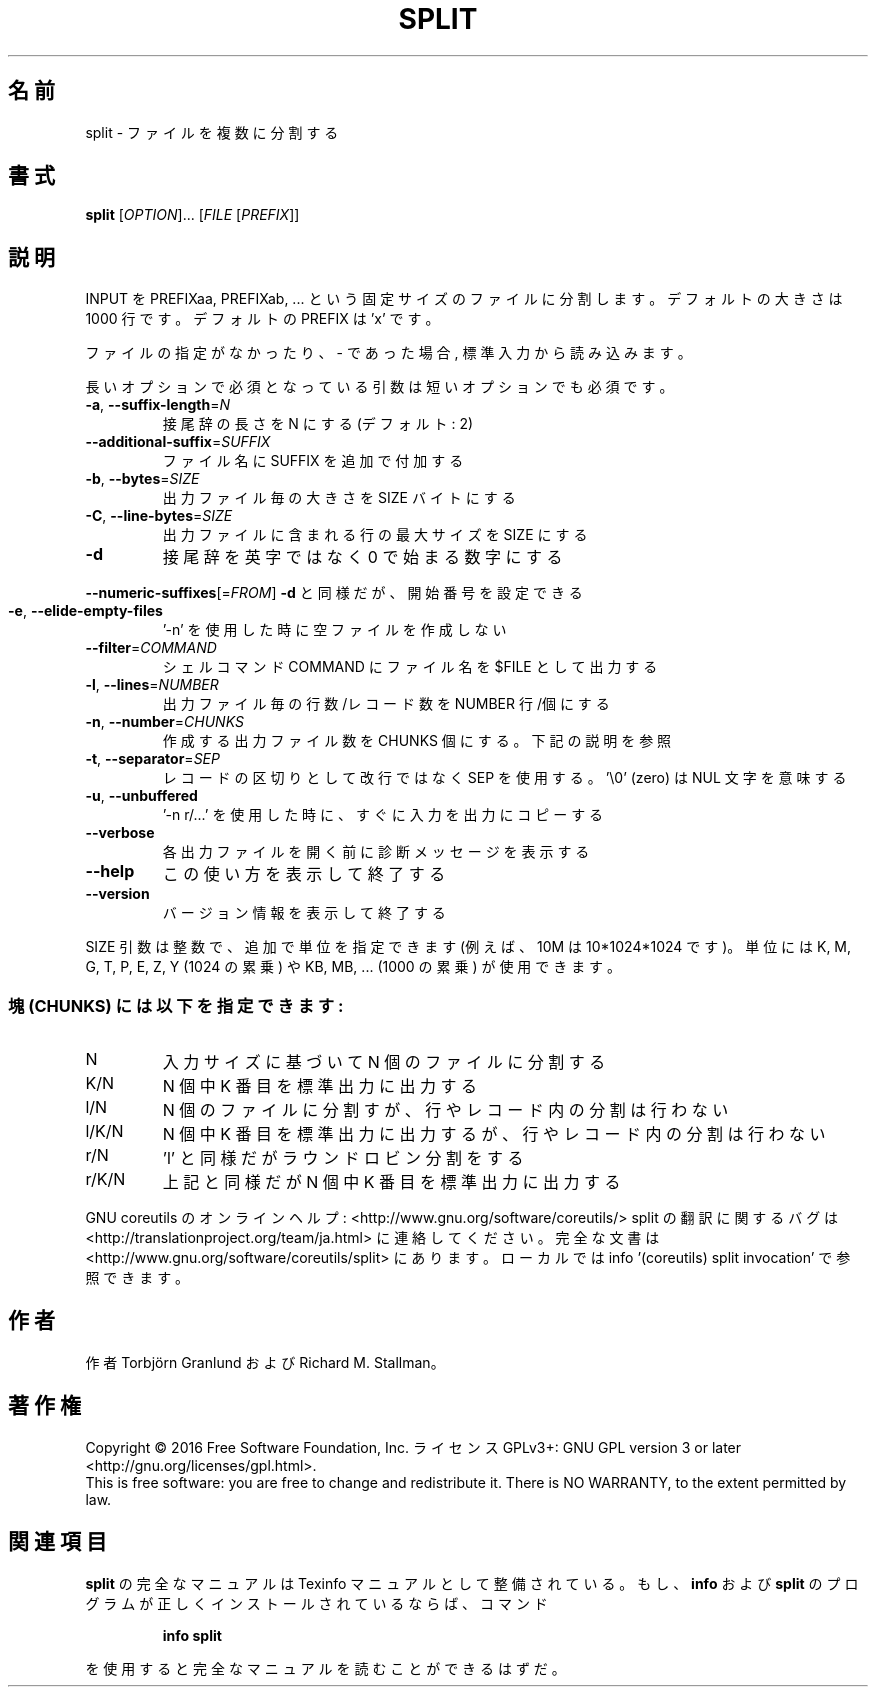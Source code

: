 .\" DO NOT MODIFY THIS FILE!  It was generated by help2man 1.44.1.
.TH SPLIT "1" "2016年2月" "GNU coreutils" "ユーザーコマンド"
.SH 名前
split \- ファイルを複数に分割する
.SH 書式
.B split
[\fIOPTION\fR]... [\fIFILE \fR[\fIPREFIX\fR]]
.SH 説明
.\" Add any additional description here
.PP
INPUT を PREFIXaa, PREFIXab, ... という固定サイズのファイルに分割します。
デフォルトの大きさは 1000 行です。デフォルトの PREFIX は 'x' です。
.PP
ファイルの指定がなかったり、 \- であった場合, 標準入力から読み込みます。
.PP
長いオプションで必須となっている引数は短いオプションでも必須です。
.TP
\fB\-a\fR, \fB\-\-suffix\-length\fR=\fIN\fR
接尾辞の長さを N にする (デフォルト: 2)
.TP
\fB\-\-additional\-suffix\fR=\fISUFFIX\fR
ファイル名に SUFFIX を追加で付加する
.TP
\fB\-b\fR, \fB\-\-bytes\fR=\fISIZE\fR
出力ファイル毎の大きさを SIZE バイトにする
.TP
\fB\-C\fR, \fB\-\-line\-bytes\fR=\fISIZE\fR
出力ファイルに含まれる行の最大サイズを SIZE にする
.TP
\fB\-d\fR
接尾辞を英字ではなく 0 で始まる数字にする
.HP
\fB\-\-numeric\-suffixes\fR[=\fIFROM\fR]  \fB\-d\fR と同様だが、開始番号を設定できる
.TP
\fB\-e\fR, \fB\-\-elide\-empty\-files\fR
\&'\-n' を使用した時に空ファイルを作成しない
.TP
\fB\-\-filter\fR=\fICOMMAND\fR
シェルコマンド COMMAND にファイル名を $FILE として出力する
.TP
\fB\-l\fR, \fB\-\-lines\fR=\fINUMBER\fR
出力ファイル毎の行数/レコード数を NUMBER 行/個にする
.TP
\fB\-n\fR, \fB\-\-number\fR=\fICHUNKS\fR
作成する出力ファイル数を CHUNKS 個にする。下記の説明を参照
.TP
\fB\-t\fR, \fB\-\-separator\fR=\fISEP\fR
レコードの区切りとして改行ではなく SEP を使用する。
\&'\e0' (zero) は NUL 文字を意味する
.TP
\fB\-u\fR, \fB\-\-unbuffered\fR
\&'\-n r/...' を使用した時に、すぐに入力を出力にコピーする
.TP
\fB\-\-verbose\fR
各出力ファイルを開く前に診断メッセージを
表示する
.TP
\fB\-\-help\fR
この使い方を表示して終了する
.TP
\fB\-\-version\fR
バージョン情報を表示して終了する
.PP
SIZE 引数は整数で、追加で単位を指定できます
(例えば、10M は 10*1024*1024 です)。
単位には K, M, G, T, P, E, Z, Y (1024 の累乗) や
KB, MB, ... (1000 の累乗) が使用できます。
.SS "塊 (CHUNKS) には以下を指定できます:"
.TP
N
入力サイズに基づいて N 個のファイルに分割する
.TP
K/N
N 個中 K 番目を標準出力に出力する
.TP
l/N
N 個のファイルに分割すが、行やレコード内の分割は行わない
.TP
l/K/N
N 個中 K 番目を標準出力に出力するが、行やレコード内の分割は行わない
.TP
r/N
\&'l' と同様だがラウンドロビン分割をする
.TP
r/K/N
上記と同様だが N 個中 K 番目を標準出力に出力する
.PP
GNU coreutils のオンラインヘルプ: <http://www.gnu.org/software/coreutils/>
split の翻訳に関するバグは <http://translationproject.org/team/ja.html> に連絡してください。
完全な文書は <http://www.gnu.org/software/coreutils/split> にあります。
ローカルでは info '(coreutils) split invocation' で参照できます。
.SH 作者
作者 Torbjörn Granlund および Richard M. Stallman。
.SH 著作権
Copyright \(co 2016 Free Software Foundation, Inc.
ライセンス GPLv3+: GNU GPL version 3 or later <http://gnu.org/licenses/gpl.html>.
.br
This is free software: you are free to change and redistribute it.
There is NO WARRANTY, to the extent permitted by law.
.SH 関連項目
.B split
の完全なマニュアルは Texinfo マニュアルとして整備されている。もし、
.B info
および
.B split
のプログラムが正しくインストールされているならば、コマンド
.IP
.B info split
.PP
を使用すると完全なマニュアルを読むことができるはずだ。
